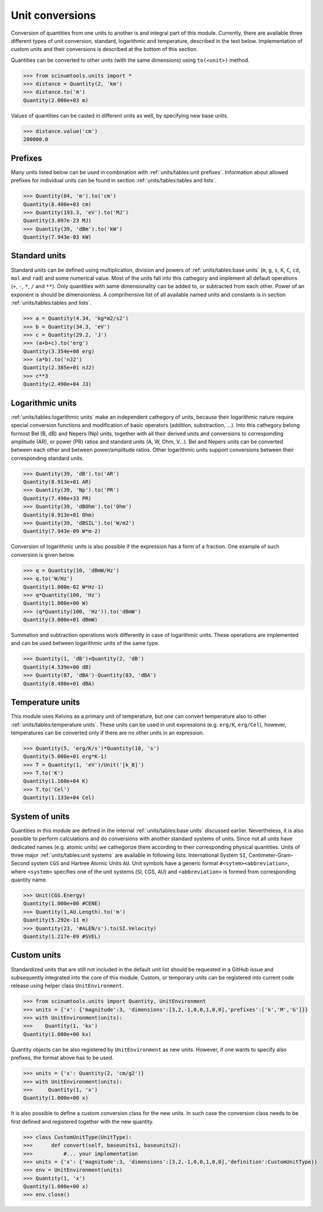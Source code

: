 Unit conversions
================

Conversion of quantities from one units to another is and integral part of this module.
Currently, there are available three different types of unit conversion, standard, logarithmic and temperature, described in the text below.
Implementation of custom units and their conversions is described at the bottom of this section.

Quantities can be converted to other units (with the same dimensions) using ``to(<unit>)`` method.

.. code-block::

   >>> from scinumtools.units import *
   >>> distance = Quantity(2, 'km')
   >>> distance.to('m')
   Quantity(2.000e+03 m)

Values of quantities can be casted in different units as well, by specifying new base units.

.. code-block::

   >>> distance.value('cm')
   200000.0

Prefixes
""""""""

Many units listed below can be used in combination with :ref:`units/tables:unit prefixes`.
Information about allowed prefixes for individual units can be found in section :ref:`units/tables:tables and lists`.

.. code-block::

   >>> Quantity(84, 'm').to('cm')
   Quantity(8.400e+03 cm)
   >>> Quantity(193.3, 'eV').to('MJ')
   Quantity(3.097e-23 MJ)
   >>> Quantity(39, 'dBm').to('kW')
   Quantity(7.943e-03 kW)

Standard units
""""""""""""""

Standard units can be defined using multiplication, division and powers of :ref:`units/tables:base units` (``m``, ``g``, ``s``, ``K``, ``C``, ``cd``, ``mol`` and ``rad``) and some numerical value.
Most of the units fall into this cathegory and implement all default operations (``+``, ``-``, ``*``, ``/`` and ``**``).
Only quantities with same dimensionality can be added to, or subtracted from each other.
Power of an exponent is should be dimensionless.
A comprihensive list of all available named units and constants is in section :ref:`units/tables:tables and lists`.

.. code-block::

   >>> a = Quantity(4.34, 'kg*m2/s2')
   >>> b = Quantity(34.3, 'eV')
   >>> c = Quantity(29.2, 'J')
   >>> (a+b+c).to('erg')
   Quantity(3.354e+08 erg)
   >>> (a*b).to('nJ2')
   Quantity(2.385e+01 nJ2)
   >>> c**3
   Quantity(2.490e+04 J3)


   
Logarithmic units
"""""""""""""""""

:ref:`units/tables:logarithmic units` make an independent cathegory of units, because their logarithmic nature require special conversion functions and modification of basic operators (addition, substraction, ...).
Into this cathegory belong formost Bel (B, dB) and Nepers (Np) units, together with all their derived units and conversions to corresponding amplitude (AR), or power (PR) ratios and standard units (A, W, Ohm, V...).
Bel and Nepers units can be converted between each other and between power/amplitude ratios.
Other logarithmic units support conversions between their corresponding standard units.

.. code-block::

   >>> Quantity(39, 'dB').to('AR')
   Quantity(8.913e+01 AR)
   >>> Quantity(39, 'Np').to('PR')
   Quantity(7.498e+33 PR)
   >>> Quantity(39, 'dBOhm').to('Ohm')
   Quantity(8.913e+01 Ohm)
   >>> Quantity(39, 'dBSIL').to('W/m2')
   Quantity(7.943e-09 W*m-2)

Conversion of logarithmic units is also possible if the expression has a form of a fraction.
One example of such conversion is given below.

.. code-block::

   >>> q = Quantity(10, 'dBmW/Hz')
   >>> q.to('W/Hz')
   Quantity(1.000e-02 W*Hz-1)
   >>> q*Quantity(100, 'Hz')
   Quantity(1.000e+00 W)
   >>> (q*Quantity(100, 'Hz')).to('dBmW')
   Quantity(3.000e+01 dBmW)

Summation and subtraction operations work differently in case of logarithmic units.
These operations are implemented and can be used between logarithmic units of the same type.

.. code-block::

   >>> Quantity(1, 'dB')+Quantity(2, 'dB')
   Quantity(4.539e+00 dB)
   >>> Quantity(87, 'dBA')-Quantity(83, 'dBA')
   Quantity(8.480e+01 dBA)
   
Temperature units
"""""""""""""""""

This module uses Kelvins as a primary unit of temperature, but one can convert temperature also to other :ref:`units/tables:temperature units`.
These units can be used in unit expressions (e.g. ``erg/K``, ``erg/Cel``), however, temperatures can be converted only if there are no other units in an expression.

.. code-block::

   >>> Quantity(5, 'erg/K/s')*Quantity(10, 's')
   Quantity(5.000e+01 erg*K-1)
   >>> T = Quantity(1, 'eV')/Unit('[k_B]')
   >>> T.to('K')
   Quantity(1.160e+04 K)
   >>> T.to('Cel')
   Quantity(1.133e+04 Cel)

System of units
"""""""""""""""

Quantities in this module are defined in the internal :ref:`units/tables:base units` discussed earlier.
Nevertheless, it is also possible to perform calculations and do conversions with another standard systems of units.
Since not all units have dedicated names (e.g. atomic units) we cathegorize them according to their corresponding physical quantities.
Units of three major :ref:`units/tables:unit systems` are available in following lists: International System ``SI``, Centimeter-Gram-Second system ``CGS`` and Hartree Atomic Units ``AU``.
Unit symbols have a generic format ``#<sytem><abbreviation>``, where ``<system>`` specifies one of the unit systems (``S``\I, ``C``\GS, ``A``\U) and ``<abbreviation>`` is formed from corresponding quantity name.

.. code-block::

   >>> Unit(CGS.Energy)
   Quantity(1.000e+00 #CENE)
   >>> Quantity(1,AU.Length).to('m')
   Quantity(5.292e-11 m)
   >>> Quantity(23, '#ALEN/s').to(SI.Velocity)
   Quantity(1.217e-09 #SVEL)

Custom units
""""""""""""

Standardized units that are still not included in the default unit list should be requested in a GitHub issue and subsequently integrated into the core of this module.
Custom, or temporary units can be registered into current code release using helper class ``UnitEnvironment``.

.. code-block::

   >>> from scinumtools.units import Quantity, UnitEnvironment
   >>> units = {'x': {'magnitude':3, 'dimensions':[3,2,-1,0,0,1,0,0],'prefixes':['k','M','G']}}
   >>> with UnitEnvironment(units):
   >>>    Quantity(1, 'kx')
   Quantity(1.000e+00 kx)

Quantity objects can be also registered by ``UnitEnvironment`` as new units.
However, if one wants to specify also prefixes, the format above has to be used.

.. code-block::

   >>> units = {'x': Quantity(2, 'cm/g2')}
   >>> with UnitEnvironment(units):
   >>>     Quantity(1, 'x')
   Quantity(1.000e+00 x)

It is also possible to define a custom conversion class for the new units.
In such case the conversion class needs to be first defined and registered together with the new quantity.

.. code-block::

   >>> class CustomUnitType(UnitType):
   >>>      def convert(self, baseunits1, baseunits2):
   >>>          #... your implementation
   >>> units = {'x': {'magnitude':3, 'dimensions':[3,2,-1,0,0,1,0,0],'definition':CustomUnitType}}
   >>> env = UnitEnvironment(units)
   >>> Quantity(1, 'x')
   Quantity(1.000e+00 x)
   >>> env.close()
   
